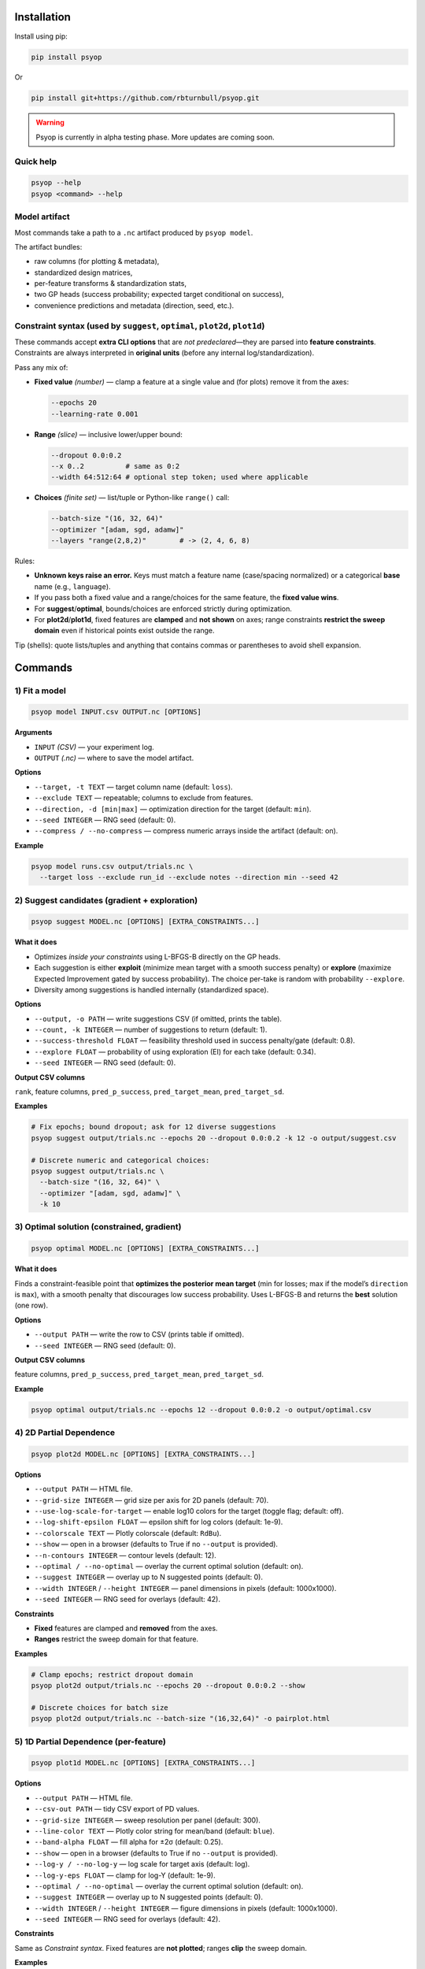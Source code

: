 .. image:: https://rbturnbull.github.io/psyop/_images/psyop-banner.jpg

.. start-badges

|pypi badge| |testing badge| |coverage badge| |docs badge| |black badge|

.. |pypi badge| image:: https://img.shields.io/pypi/v/psyop.svg?color=blue
    :target: https://pypi.org/project/psyop/

.. |testing badge| image:: https://github.com/rbturnbull/psyop/actions/workflows/testing.yml/badge.svg
    :target: https://github.com/rbturnbull/psyop/actions

.. |docs badge| image:: https://github.com/rbturnbull/psyop/actions/workflows/docs.yml/badge.svg
    :target: https://rbturnbull.github.io/psyop
    
.. |black badge| image:: https://img.shields.io/badge/code%20style-black-000000.svg
    :target: https://github.com/psf/black
    
.. |coverage badge| image:: https://img.shields.io/endpoint?url=https://gist.githubusercontent.com/rbturnbull/d3a9e5f1b7d7b8593c9df1cd46fe7557/raw/coverage-badge.json
    :target: https://rbturnbull.github.io/psyop/coverage/
    
.. end-badges

.. start-quickstart

Installation
==================================

Install using pip:

.. code-block:: bash

    pip install psyop

Or

.. code-block:: bash

    pip install git+https://github.com/rbturnbull/psyop.git

.. warning::

    Psyop is currently in alpha testing phase. More updates are coming soon.

Quick help
----------

.. code-block:: bash

    psyop --help
    psyop <command> --help


Model artifact
--------------

Most commands take a path to a ``.nc`` artifact produced by ``psyop model``.

The artifact bundles:

- raw columns (for plotting & metadata),
- standardized design matrices,
- per-feature transforms & standardization stats,
- two GP heads (success probability; expected target conditional on success),
- convenience predictions and metadata (direction, seed, etc.).


Constraint syntax (used by ``suggest``, ``optimal``, ``plot2d``, ``plot1d``)
-----------------------------------------------------------------------------

These commands accept **extra CLI options** that are *not predeclared*—they are parsed
into **feature constraints**. Constraints are always interpreted in **original units**
(before any internal log/standardization).

Pass any mix of:

- **Fixed value** *(number)* — clamp a feature at a single value and (for plots) remove it from the axes:

  .. code-block:: bash

      --epochs 20
      --learning-rate 0.001

- **Range** *(slice)* — inclusive lower/upper bound:

  .. code-block:: bash

      --dropout 0.0:0.2
      --x 0..2          # same as 0:2
      --width 64:512:64 # optional step token; used where applicable

- **Choices** *(finite set)* — list/tuple or Python-like ``range()`` call:

  .. code-block:: bash

      --batch-size "(16, 32, 64)"
      --optimizer "[adam, sgd, adamw]"
      --layers "range(2,8,2)"        # -> (2, 4, 6, 8)

Rules:

- **Unknown keys raise an error.** Keys must match a feature name (case/spacing normalized) or a categorical **base** name (e.g., ``language``).
- If you pass both a fixed value and a range/choices for the same feature, the **fixed value wins**.
- For **suggest**/**optimal**, bounds/choices are enforced strictly during optimization.
- For **plot2d**/**plot1d**, fixed features are **clamped** and **not shown** on axes; range constraints **restrict the sweep domain** even if historical points exist outside the range.

Tip (shells): quote lists/tuples and anything that contains commas or parentheses to avoid shell expansion.


Commands
========

1) Fit a model
--------------

.. code-block:: bash

    psyop model INPUT.csv OUTPUT.nc [OPTIONS]

**Arguments**

- ``INPUT`` *(CSV)* — your experiment log.
- ``OUTPUT`` *(.nc)* — where to save the model artifact.

**Options**

- ``--target, -t TEXT`` — target column name (default: ``loss``).
- ``--exclude TEXT`` — repeatable; columns to exclude from features.
- ``--direction, -d [min|max]`` — optimization direction for the target (default: ``min``).
- ``--seed INTEGER`` — RNG seed (default: 0).
- ``--compress / --no-compress`` — compress numeric arrays inside the artifact (default: on).

**Example**

.. code-block:: bash

    psyop model runs.csv output/trials.nc \
      --target loss --exclude run_id --exclude notes --direction min --seed 42


2) Suggest candidates (gradient + exploration)
----------------------------------------------

.. code-block:: bash

    psyop suggest MODEL.nc [OPTIONS] [EXTRA_CONSTRAINTS...]

**What it does**

- Optimizes *inside your constraints* using L-BFGS-B directly on the GP heads.
- Each suggestion is either **exploit** (minimize mean target with a smooth success penalty) or **explore**
  (maximize Expected Improvement gated by success probability). The choice per-take is random with
  probability ``--explore``.
- Diversity among suggestions is handled internally (standardized space).

**Options**

- ``--output, -o PATH`` — write suggestions CSV (if omitted, prints the table).
- ``--count, -k INTEGER`` — number of suggestions to return (default: 1).
- ``--success-threshold FLOAT`` — feasibility threshold used in success penalty/gate (default: 0.8).
- ``--explore FLOAT`` — probability of using exploration (EI) for each take (default: 0.34).
- ``--seed INTEGER`` — RNG seed (default: 0).

**Output CSV columns**

``rank``, feature columns, ``pred_p_success``, ``pred_target_mean``, ``pred_target_sd``.

**Examples**

.. code-block:: bash

    # Fix epochs; bound dropout; ask for 12 diverse suggestions
    psyop suggest output/trials.nc --epochs 20 --dropout 0.0:0.2 -k 12 -o output/suggest.csv

    # Discrete numeric and categorical choices:
    psyop suggest output/trials.nc \
      --batch-size "(16, 32, 64)" \
      --optimizer "[adam, sgd, adamw]" \
      -k 10


3) Optimal solution (constrained, gradient)
-------------------------------------------

.. code-block:: bash

    psyop optimal MODEL.nc [OPTIONS] [EXTRA_CONSTRAINTS...]

**What it does**

Finds a constraint-feasible point that **optimizes the posterior mean target**
(min for losses; max if the model’s ``direction`` is ``max``), with a smooth penalty that discourages
low success probability. Uses L-BFGS-B and returns the **best** solution (one row).

**Options**

- ``--output PATH`` — write the row to CSV (prints table if omitted).
- ``--seed INTEGER`` — RNG seed (default: 0).

**Output CSV columns**

feature columns, ``pred_p_success``, ``pred_target_mean``, ``pred_target_sd``.

**Example**

.. code-block:: bash

    psyop optimal output/trials.nc --epochs 12 --dropout 0.0:0.2 -o output/optimal.csv



4) 2D Partial Dependence
--------------------------------------------

.. code-block:: bash

    psyop plot2d MODEL.nc [OPTIONS] [EXTRA_CONSTRAINTS...]

**Options**

- ``--output PATH`` — HTML file.
- ``--grid-size INTEGER`` — grid size per axis for 2D panels (default: 70).
- ``--use-log-scale-for-target`` — enable log10 colors for the target (toggle flag; default: off).
- ``--log-shift-epsilon FLOAT`` — epsilon shift for log colors (default: 1e-9).
- ``--colorscale TEXT`` — Plotly colorscale (default: ``RdBu``).
- ``--show`` — open in a browser (defaults to True if no ``--output`` is provided).
- ``--n-contours INTEGER`` — contour levels (default: 12).
- ``--optimal / --no-optimal`` — overlay the current optimal solution (default: on).
- ``--suggest INTEGER`` — overlay up to N suggested points (default: 0).
- ``--width INTEGER`` / ``--height INTEGER`` — panel dimensions in pixels (default: 1000x1000).
- ``--seed INTEGER`` — RNG seed for overlays (default: 42).

**Constraints**

- **Fixed** features are clamped and **removed** from the axes.
- **Ranges** restrict the sweep domain for that feature.

**Examples**

.. code-block:: bash

    # Clamp epochs; restrict dropout domain
    psyop plot2d output/trials.nc --epochs 20 --dropout 0.0:0.2 --show

    # Discrete choices for batch size
    psyop plot2d output/trials.nc --batch-size "(16,32,64)" -o pairplot.html


5) 1D Partial Dependence (per-feature)
--------------------------------------

.. code-block:: bash

    psyop plot1d MODEL.nc [OPTIONS] [EXTRA_CONSTRAINTS...]

**Options**

- ``--output PATH`` — HTML file.
- ``--csv-out PATH`` — tidy CSV export of PD values.
- ``--grid-size INTEGER`` — sweep resolution per panel (default: 300).
- ``--line-color TEXT`` — Plotly color string for mean/band (default: ``blue``).
- ``--band-alpha FLOAT`` — fill alpha for ±2σ (default: 0.25).
- ``--show`` — open in a browser (defaults to True if no ``--output`` is provided).
- ``--log-y / --no-log-y`` — log scale for target axis (default: log).
- ``--log-y-eps FLOAT`` — clamp for log-Y (default: 1e-9).
- ``--optimal / --no-optimal`` — overlay the current optimal solution (default: on).
- ``--suggest INTEGER`` — overlay up to N suggested points (default: 0).
- ``--width INTEGER`` / ``--height INTEGER`` — figure dimensions in pixels (default: 1000x1000).
- ``--seed INTEGER`` — RNG seed for overlays (default: 42).

**Constraints**

Same as *Constraint syntax*. Fixed features are **not plotted**; ranges **clip** the sweep domain.

**Examples**

.. code-block:: bash

    psyop plot1d output/trials.nc --epochs 20 --dropout 0.0:0.2 \
      --csv-out output/pd.csv -o output/pd.html --show


Notes
-----

- **Colorscales** are Plotly names (e.g. ``RdBu``, ``Viridis``, ``Inferno``).
- For plots, historical points are drawn even if outside your specified *range*,
  but the **sweep domain** (and axes) respect your bounds.
- All constraint parsing is printed once as ``Constraints: ...`` for sanity checking.


Examples at a glance
--------------------

.. code-block:: bash

    # Fit
    psyop model runs.csv output/trials.nc -t loss --exclude run_id --seed 0

    # Suggest inside bounds, with discrete choices
    psyop suggest output/trials.nc \
      --epochs 20 \
      --dropout 0.0:0.2 \
      --batch-size "(16,32,64)" \
      -k 12 -o output/suggest.csv

    # Optimal (mean-based) with a minimum constraint set
    psyop optimal output/trials.nc --epochs 12 --dropout 0.0:0.2 -o output/optimal.csv

    # Pairwise PD conditioned on epochs
    psyop plot2d output/trials.nc --epochs 20 --show

    # 1D PD with CSV export
    psyop plot1d output/trials.nc --csv-out output/pd.csv -o output/pd.html


Programmatic API
================

All functionality is also exposed as Python functions. You can work directly with
``xarray.Dataset`` objects or file paths.

Import paths:

.. code-block:: python

    import xarray as xr
    from pathlib import Path
    from psyop import build_model, optimal, suggest, plot1d, plot2d

Build a model
-------------

.. code-block:: python

    build_model(
        input=Path("runs.csv"),
        output=Path("output/trials.nc"),
        target="loss",
        exclude=["run_id", "notes"],
        direction="min",        # "min" or "max"
        seed=42,
        compress=True,          # compress numeric arrays within the .nc
    )

Load a model
------------

.. code-block:: python

    ds = xr.load_dataset("output/trials.nc")

Suggest candidates
------------------

.. code-block:: python

    suggestions = suggest(
        model=ds,
        output=None,
        count=12,
        success_threshold=0.8,
        explore=0.5,          # probability of EI per take
        seed=0,
        epochs=20,                          # fixed
        dropout=slice(0.0, 0.2),            # range
        batch_size=(16, 32, 64),            # choices
    )
    print(suggestions.head())

Optimal solution
----------------

.. code-block:: python

    best = optimal(
        model=ds,
        output=None,
        seed=0,
        epochs=12,
        dropout=slice(0.0, 0.2),
    )
    print(best)

2D Partial Dependence
----------------------------

.. code-block:: python

    # Fixed features are clamped and removed from axes.
    # Ranges clip the sweep domain even if historical points exist outside the range.
    plot2d(
        model=ds,                    # xarray.Dataset
        output=Path("pairplot.html"),
        use_log_scale_for_target=False,
        log_shift_epsilon=1e-9,
        colorscale="RdBu",
        show=False,
        n_contours=12,
        optimal=True,                # overlay current optimal solution
        suggest=5,                   # overlay top-N suggestions
        width=1000,
        height=1000,
        epochs=20,
        dropout=slice(0.0, 0.2),
    )

1D Partial Dependence
---------------------------------------

.. code-block:: python

    plot1d(
        model=ds,
        output=Path("pd.html"),
        csv_out=Path("pd.csv"),
        grid_size=300,
        line_color="blue",
        band_alpha=0.25,
        show=False,
        use_log_scale_for_target_y=True,
        log_y_epsilon=1e-9,
        optimal=True,
        suggest=3,
        width=1000,
        height=1000,
        epochs=20,
        dropout=slice(0.0, 0.2),
    )

Return types and side effects
-----------------------------

- ``build_model(...)`` → ``None`` (writes a ``.nc`` file).
- ``suggest(...)`` → ``pandas.DataFrame`` (and optionally writes a CSV if ``output`` is provided).
- ``optimal(...)`` → ``pandas.DataFrame`` (and optionally writes a CSV if ``output`` is provided).
- ``plot2d(...)`` → ``None`` (writes HTML if ``output`` is provided; may open a browser if ``show=True``).
- ``plot1d(...)`` → ``None`` (writes HTML/CSV if paths are provided; may open a browser if ``show=True``).

Constraint objects in Python
----------------------------

- **Fixed**: ``epochs=20`` or ``learning_rate=1e-3``.
- **Range**: ``dropout=slice(0.0, 0.2)`` (inclusive ends).
- **Choices**: ``batch_size=(16, 32, 64)`` (tuple/list of finite values).
- **Integer grids**: ``layers=tuple(range(2, 9, 2))``  → ``(2, 4, 6, 8)``.

All constraints are interpreted in **original units** of your data. Bounds are enforced
for optimization and sweep ranges; fixed values remove the feature from PD axes.

Determinism
-----------

Randomness is **dataset-aware**. When you pass ``--seed S``, Psyop may mix
that seed with a checksum of the model artifact so that:

- Same dataset + same seed → same suggestions.
- Different dataset + same seed → different, but reproducible suggestions.


.. end-quickstart


Credits
==================================

.. start-credits

Robert Turnbull
For more information contact: <robert.turnbull@unimelb.edu.au>

.. end-credits
